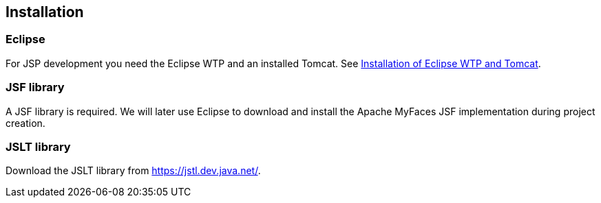 [[installation]]
== Installation

[[installation_eclipse]]
=== Eclipse

For JSP development you need the Eclipse WTP and an installed Tomcat.
See http://www.vogella.com/tutorials/EclipseWTP/article.html[Installation of Eclipse WTP and Tomcat].

[[installation_jsf]]
=== JSF library

A JSF library is required. 
We will later use Eclipse to download and install the Apache MyFaces JSF implementation during project creation. 

[[installation_jslt]]
=== JSLT library

Download the JSLT library from https://jstl.dev.java.net/.

